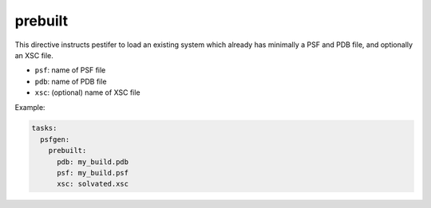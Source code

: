 prebuilt 
--------

This directive instructs pestifer to load an existing system which already has minimally a PSF and PDB file, and optionally an XSC file.

* ``psf``: name of PSF file
* ``pdb``: name of PDB file
* ``xsc``: (optional) name of XSC file

Example:

.. code-block:: yaml

    tasks:
      psfgen:
        prebuilt:
          pdb: my_build.pdb
          psf: my_build.psf
          xsc: solvated.xsc
    